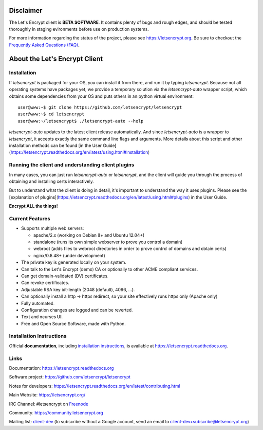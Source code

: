 .. notice for github users

Disclaimer
==========

The Let's Encrypt client is **BETA SOFTWARE**. It contains plenty of bugs and
rough edges, and should be tested thoroughly in staging evironments before use
on production systems.

For more information regarding the status of the project, please see
https://letsencrypt.org. Be sure to checkout the
`Frequently Asked Questions (FAQ) <https://community.letsencrypt.org/t/frequently-asked-questions-faq/26#topic-title>`_.

About the Let's Encrypt Client
==============================

Installation
------------

If `letsencrypt` is packaged for your OS, you can install it from there, and
run it by typing `letsencrypt`.  Because not all operating systems have
packages yet, we provide a temporary solution via the `letsencrypt-auto`
wrapper script, which obtains some dependencies from your OS and puts others
in an python virtual environment::

  user@www:~$ git clone https://github.com/letsencrypt/letsencrypt
  user@www:~$ cd letsencrypt
  user@www:~/letsencrypt$ ./letsencrypt-auto --help

`letsencrypt-auto` updates to the latest client release automatically.  And
since `letsencrypt-auto` is a wrapper to `letsencrypt`, it accepts exactly the
same command line flags and arguments.  More details about this script and
other installation methods can be found [in the User
Guide](https://letsencrypt.readthedocs.org/en/latest/using.html#installation)

Running the client and understanding client plugins
---------------------------------------------------

In many cases, you can just run `letsencrypt-auto` or `letsencrypt`, and the
client will guide you through the process of obtaining and installing certs
interactively.

But to understand what the client is doing in detail, it's important to
understand the way it uses plugins.  Please see the [explanation of
plugins](https://letsencrypt.readthedocs.org/en/latest/using.html#plugins) in
the User Guide.

|build-status| |coverage| |docs| |container|

**Encrypt ALL the things!**


.. |build-status| image:: https://travis-ci.org/letsencrypt/letsencrypt.svg?branch=master
   :target: https://travis-ci.org/letsencrypt/letsencrypt
   :alt: Travis CI status

.. |coverage| image:: https://coveralls.io/repos/letsencrypt/letsencrypt/badge.svg?branch=master
   :target: https://coveralls.io/r/letsencrypt/letsencrypt
   :alt: Coverage status

.. |docs| image:: https://readthedocs.org/projects/letsencrypt/badge/
   :target: https://readthedocs.org/projects/letsencrypt/
   :alt: Documentation status

.. |container| image:: https://quay.io/repository/letsencrypt/letsencrypt/status
   :target: https://quay.io/repository/letsencrypt/letsencrypt
   :alt: Docker Repository on Quay.io

.. _`installation instructions`:
   https://letsencrypt.readthedocs.org/en/latest/using.html

.. _watch demo video: https://www.youtube.com/watch?v=Gas_sSB-5SU


Current Features
----------------

* Supports multiple web servers:

  - apache/2.x (working on Debian 8+ and Ubuntu 12.04+)
  - standalone (runs its own simple webserver to prove you control a domain)
  - webroot (adds files to webroot directories in order to prove control of
    domains and obtain certs)
  - nginx/0.8.48+ (under development)

* The private key is generated locally on your system.
* Can talk to the Let's Encrypt (demo) CA or optionally to other ACME
  compliant services.
* Can get domain-validated (DV) certificates.
* Can revoke certificates.
* Adjustable RSA key bit-length (2048 (default), 4096, ...).
* Can optionally install a http -> https redirect, so your site effectively
  runs https only (Apache only)
* Fully automated.
* Configuration changes are logged and can be reverted.
* Text and ncurses UI.
* Free and Open Source Software, made with Python.


Installation Instructions
-------------------------

Official **documentation**, including `installation instructions`_, is
available at https://letsencrypt.readthedocs.org.


Links
-----

Documentation: https://letsencrypt.readthedocs.org

Software project: https://github.com/letsencrypt/letsencrypt

Notes for developers: https://letsencrypt.readthedocs.org/en/latest/contributing.html

Main Website: https://letsencrypt.org/

IRC Channel: #letsencrypt on `Freenode`_

Community: https://community.letsencrypt.org

Mailing list: `client-dev`_ (to subscribe without a Google account, send an
email to client-dev+subscribe@letsencrypt.org)

.. _Freenode: https://freenode.net
.. _client-dev: https://groups.google.com/a/letsencrypt.org/forum/#!forum/client-dev
